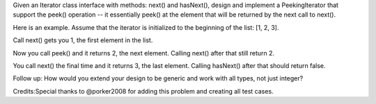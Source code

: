Given an Iterator class interface with methods: next() and hasNext(),
design and implement a PeekingIterator that support the peek() operation
-- it essentially peek() at the element that will be returned by the
next call to next().

Here is an example. Assume that the iterator is initialized to the
beginning of the list: [1, 2, 3].

Call next() gets you 1, the first element in the list.

Now you call peek() and it returns 2, the next element. Calling next()
after that still return 2.

You call next() the final time and it returns 3, the last element.
Calling hasNext() after that should return false.

Follow up: How would you extend your design to be generic and work with
all types, not just integer?

Credits:Special thanks to @porker2008 for adding this problem and
creating all test cases.
